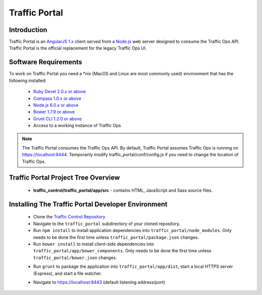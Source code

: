 ..
..
.. Licensed under the Apache License, Version 2.0 (the "License");
.. you may not use this file except in compliance with the License.
.. You may obtain a copy of the License at
..
..     http://www.apache.org/licenses/LICENSE-2.0
..
.. Unless required by applicable law or agreed to in writing, software
.. distributed under the License is distributed on an "AS IS" BASIS,
.. WITHOUT WARRANTIES OR CONDITIONS OF ANY KIND, either express or implied.
.. See the License for the specific language governing permissions and
.. limitations under the License.
..

**************
Traffic Portal
**************

Introduction
============
Traffic Portal is an `AngularJS 1.x <https://angularjs.org/>`_ client served from a `Node.js <https://nodejs.org/en/>`_ web server designed to consume the Traffic Ops API. Traffic Portal is the official replacement for the legacy Traffic Ops UI.

Software Requirements
=====================
To work on Traffic Portal you need a \*nix (MacOS and Linux are most commonly used) environment that has the following installed:

	* `Ruby Devel 2.0.x or above <https://www.rpmfind.net/linux/rpm2html/search.php?query=ruby-devel>`_
	* `Compass 1.0.x or above <http://compass-style.org/>`_
	* `Node.js 6.0.x or above <https://nodejs.org/en/>`_
	* `Bower 1.7.9 or above <https://nodejs.org/en/>`_
	* `Grunt CLI 1.2.0 or above <https://github.com/gruntjs/grunt-cli>`_
	* Access to a working instance of Traffic Ops

.. note:: The Traffic Portal consumes the Traffic Ops API. By default, Traffic Portal assumes Traffic Ops is running on https://localhost:8444. Temporarily modify traffic_portal/conf/config.js if you need to change the location of Traffic Ops.

Traffic Portal Project Tree Overview
=====================================
	* **traffic_control/traffic_portal/app/src** - contains HTML, JavaScript and Sass source files.

Installing The Traffic Portal Developer Environment
===================================================

	* Clone the `Traffic Control Repository <https://github.com/apache/trafficcontrol>`_
	* Navigate to the ``traffic_portal`` subdirectory of your cloned repository.
	* Run ``npm install`` to install application dependencies into ``traffic_portal/node_modules``. Only needs to be done the first time unless ``traffic_portal/package.json`` changes.
	* Run ``bower install`` to install client-side dependencies into ``traffic_portal/app/bower_components``. Only needs to be done the first time unless ``traffic_portal/bower.json`` changes.
	- Run ``grunt`` to package the application into ``traffic_portal/app/dist``, start a local HTTPS server (Express), and start a file watcher.
	* Navigate to https://localhost:8443 (default listening address/port)
